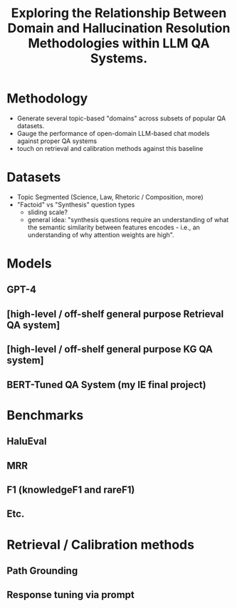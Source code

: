 #+title: Exploring the Relationship Between Domain and Hallucination Resolution Methodologies within LLM QA Systems.

* Methodology
- Generate several topic-based "domains" across subsets of popular QA datasets.
- Gauge the performance of open-domain LLM-based chat models against proper QA systems
- touch on retrieval and calibration methods against this baseline

* Datasets
- Topic Segmented (Science, Law, Rhetoric / Composition, more)
- "Factoid" vs "Synthesis" question types
  - sliding scale?
  - general idea: "synthesis questions require an understanding of what the semantic similarity between features encodes - i.e., an understanding of why attention weights are high".


* Models
** GPT-4
** [high-level / off-shelf general purpose Retrieval QA system]
** [high-level / off-shelf general purpose KG QA system]
** BERT-Tuned QA System (my IE final project)


* Benchmarks
** HaluEval
** MRR
** F1 (knowledgeF1 and rareF1)
** Etc.

* Retrieval / Calibration methods
** Path Grounding
** Response tuning via prompt
